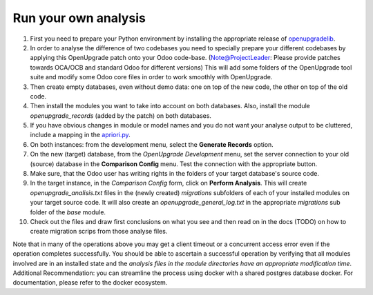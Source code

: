 Run your own analysis
=====================

1. First you need to prepare your Python environment by installing the appropriate release of openupgradelib_.

2. In order to analyse the difference of two codebases you need to specially prepare your different codebases by applying this OpenUpgrade patch onto your Odoo code-base. (Note@ProjectLeader: Please provide patches towards OCA/OCB and standard Odoo for different versions) This will add some folders of the OpenUpgrade tool suite and modify some Odoo core files in order to work smoothly with OpenUpgrade.

3. Then create empty databases, even without demo data: one on top of the new code, the other on top of the old code.

4. Then install the modules you want to take into account on both databases. Also, install the module *openupgrade_records* (added by the patch) on both databases.

5. If you have obvious changes in module or model names and you do not want your analyse output to be cluttered, include a mapping in the apriori.py_.

6. On both instances: from the development menu, select the **Generate Records** option.

7. On the new (target) database, from the *OpenUpgrade Development* menu, set the server connection to your old (source) database in the **Comparison Config** menu. Test the connection with the appropriate button.

8. Make sure, that the Odoo user has writing rights in the folders of your target database's source code.

9. In the target instance, in the *Comparison Config* form, click on **Perform Analysis**. This will create *openupgrade_analisis.txt* files in the (newly created) *migrations* subfolders of each of your installed modules on your target source code. It will also create an *openupgrade_general_log.txt* in the appropriate *migrations* sub folder of the *base* module.

10. Check out the files and draw first conclusions on what you see and then read on in the docs (TODO) on how to create migration scrips from those analyse files.

Note that in many of the operations above you may get a client timeout or a concurrent access error even if the operation completes successfully. You should be able to ascertain a successful operation by verifying that all modules involved are in an installed state and the *analysis files in the module directories have an appropriate modification time*. Additional Recommendation: you can streamline the process using docker with a shared postgres database docker. For documentation, please refer to the docker ecosystem.

.. _openupgradelib: https://github.com/OCA/openupgradelib/releases
.. _apriori.py: https://github.com/OCA/OpenUpgrade/tree/8.0/openerp/addons/openupgrade_records/lib
